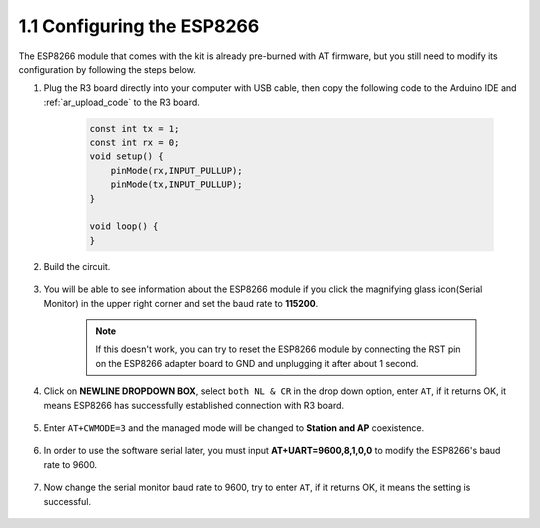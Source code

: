 1.1 Configuring the ESP8266
===============================

The ESP8266 module that comes with the kit is already pre-burned with AT firmware, but you still need to modify its configuration by following the steps below.

1. Plug the R3 board directly into your computer with USB cable, then copy the following code to the Arduino IDE and :ref:`ar_upload_code` to the R3 board.

    .. code-block:: arduino

        const int tx = 1;
        const int rx = 0;
        void setup() {
            pinMode(rx,INPUT_PULLUP);
            pinMode(tx,INPUT_PULLUP); 
        }

        void loop() {
        }

2. Build the circuit.

    .. image:: img/wiring_01.jpg

3. You will be able to see information about the ESP8266 module if you click the magnifying glass icon(Serial Monitor) in the upper right corner and set the baud rate to **115200**.

    .. image:: img/sp20220524113020.png

    .. note::

        If this doesn't work, you can try to reset the ESP8266 module by connecting the RST pin on the ESP8266 adapter board to GND and unplugging it after about 1 second.

4. Click on **NEWLINE DROPDOWN BOX**, select ``both NL & CR`` in the drop down option, enter ``AT``, if it returns OK, it means ESP8266 has successfully established connection with R3 board.

    .. image:: img/sp20220524113702.png

5. Enter ``AT+CWMODE=3`` and the managed mode will be changed to **Station and AP** coexistence.

    .. image:: img/sp20220524114032.png

6. In order to use the software serial later, you must input **AT+UART=9600,8,1,0,0** to modify the ESP8266's baud rate to 9600.

    .. image:: img/PIC4_sp220615_150321.png

7. Now change the serial monitor baud rate to 9600, try to enter ``AT``, if it returns OK, it means the setting is successful.


    .. image:: img/PIC5_sp220615_150431.png


